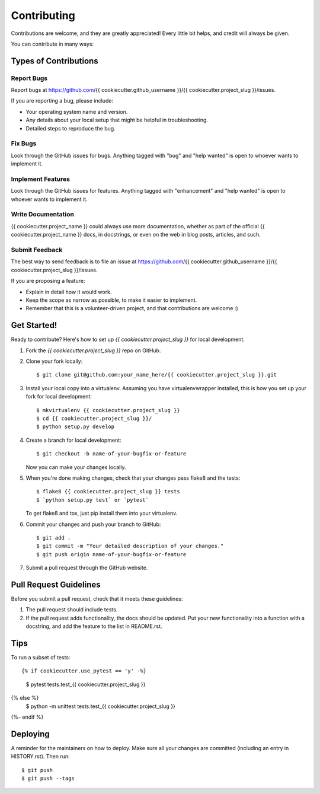 Contributing
************
    
Contributions are welcome, and they are greatly appreciated! Every little bit
helps, and credit will always be given.
    
You can contribute in many ways:
    
Types of Contributions
----------------------
    
Report Bugs
~~~~~~~~~~~
    
Report bugs at https://github.com/{{ cookiecutter.github_username }}/{{ cookiecutter.project_slug }}/issues.
    
If you are reporting a bug, please include:
    
* Your operating system name and version.
* Any details about your local setup that might be helpful in troubleshooting.
* Detailed steps to reproduce the bug.
    
Fix Bugs
~~~~~~~~
    
Look through the GitHub issues for bugs. Anything tagged with "bug" and "help
wanted" is open to whoever wants to implement it.
    
Implement Features
~~~~~~~~~~~~~~~~~~
    
Look through the GitHub issues for features. Anything tagged with "enhancement"
and "help wanted" is open to whoever wants to implement it.
    
Write Documentation
~~~~~~~~~~~~~~~~~~~
    
{{ cookiecutter.project_name }} could always use more documentation, whether as part of the
official {{ cookiecutter.project_name }} docs, in docstrings, or even on the web in blog posts,
articles, and such.
    
Submit Feedback
~~~~~~~~~~~~~~~
    
The best way to send feedback is to file an issue at https://github.com/{{ cookiecutter.github_username }}/{{ cookiecutter.project_slug }}/issues.
    
If you are proposing a feature:
    
* Explain in detail how it would work.
* Keep the scope as narrow as possible, to make it easier to implement.
* Remember that this is a volunteer-driven project, and that contributions
  are welcome :)
    
Get Started!
------------
    
Ready to contribute? Here's how to set up `{{ cookiecutter.project_slug }}` for local development.
    
1. Fork the `{{ cookiecutter.project_slug }}` repo on GitHub.
2. Clone your fork locally::
    
    $ git clone git@github.com:your_name_here/{{ cookiecutter.project_slug }}.git
    
3. Install your local copy into a virtualenv. Assuming you have virtualenvwrapper installed, this is how you set up your fork for local development::
    
    $ mkvirtualenv {{ cookiecutter.project_slug }}
    $ cd {{ cookiecutter.project_slug }}/
    $ python setup.py develop
    
4. Create a branch for local development::
    
    $ git checkout -b name-of-your-bugfix-or-feature
    
   Now you can make your changes locally.
    
5. When you're done making changes, check that your changes pass flake8 and the
   tests::
    
    $ flake8 {{ cookiecutter.project_slug }} tests
    $ `python setup.py test` or `pytest`
    
   To get flake8 and tox, just pip install them into your virtualenv.
    
6. Commit your changes and push your branch to GitHub::
    
    $ git add .
    $ git commit -m "Your detailed description of your changes."
    $ git push origin name-of-your-bugfix-or-feature
    
7. Submit a pull request through the GitHub website.
    
Pull Request Guidelines
-----------------------
    
Before you submit a pull request, check that it meets these guidelines:
    
1. The pull request should include tests.
2. If the pull request adds functionality, the docs should be updated. Put
   your new functionality into a function with a docstring, and add the
   feature to the list in README.rst.
    
Tips
----
    
To run a subset of tests::
    
{% if cookiecutter.use_pytest == 'y' -%}
    $ pytest tests.test_{{ cookiecutter.project_slug }}
{% else %}
    $ python -m unittest tests.test_{{ cookiecutter.project_slug }}
{%- endif %}
    
Deploying
---------
    
A reminder for the maintainers on how to deploy.
Make sure all your changes are committed (including an entry in HISTORY.rst).
Then run::
    
$ git push
$ git push --tags
